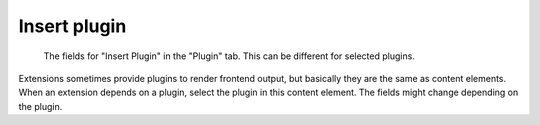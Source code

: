 ﻿.. include:: ../../Includes.txt

.. _content-element-list:

=============
Insert plugin
=============

.. figure:: Images/BackendTabPlugin.png
   :alt: Backend display of the fields for the Insert Plugin content element in the
         Plugin tab

   The fields for "Insert Plugin" in the "Plugin" tab. This can be different for selected
   plugins.

Extensions sometimes provide plugins to render frontend output, but basically they are the
same as content elements. When an extension depends on a plugin, select the plugin in this
content element. The fields might change depending on the plugin.

